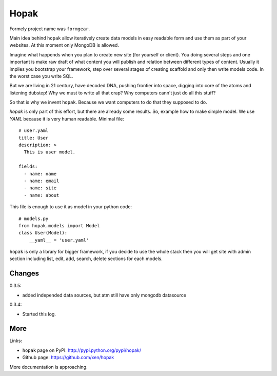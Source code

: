 Hopak 
######

Formely project name was ``formgear``.

.. image:: https://secure.travis-ci.org/xen/hopak.png
    :target: https://travis-ci.org/xen/hopak

Main idea behind ``hopak`` allow iteratively create data models in easy 
readable form and use them as part of your websites. At this moment only 
MongoDB is allowed. 

Imagine what happends when you plan to create new site (for yourself or 
client). You doing several steps and one important is make raw draft of what
content you will publish and relation between different types of content. 
Usually it implies you bootstrap your framework, step over several stages of
creating scaffold and only then write models code. In the worst case you write 
SQL. 

But we are living in 21 century, have decoded DNA, pushing frontier into 
space, digging into core of the atoms and listening dubstep! Why we must to 
write all that crap? Why computers cann't just do all this stuff?

So that is why we invent ``hopak``. Because we want computers to do that they
supposed to do. 

`hopak` is only part of this effort, but there are already some results. So,
example how to make simple model. We use `YAML` because it is very human 
readable. Minimal file::

    # user.yaml
    title: User
    description: >
      This is user model. 

    fields:
      - name: name
      - name: email
      - name: site
      - name: about

This file is enough to use it as model in your python code::

    # models.py
    from hopak.models import Model
    class User(Model):
        __yaml__ = 'user.yaml'

``hopak`` is only a library for bigger framework, if you decide to use the whole 
stack then you will get site with admin section including list, edit, add, 
search, delete sections for each models.

Changes
========

0.3.5:

- added independed data sources, but atm still have only mongodb datasource

0.3.4: 

- Started this log.

More
======

Links:

* ``hopak`` page on PyPI: `http://pypi.python.org/pypi/hopak/ 
  <http://pypi.python.org/pypi/hopak/>`_
* Github page: `https://github.com/xen/hopak 
  <https://github.com/xen/hopak>`_

More documentation is approaching.


